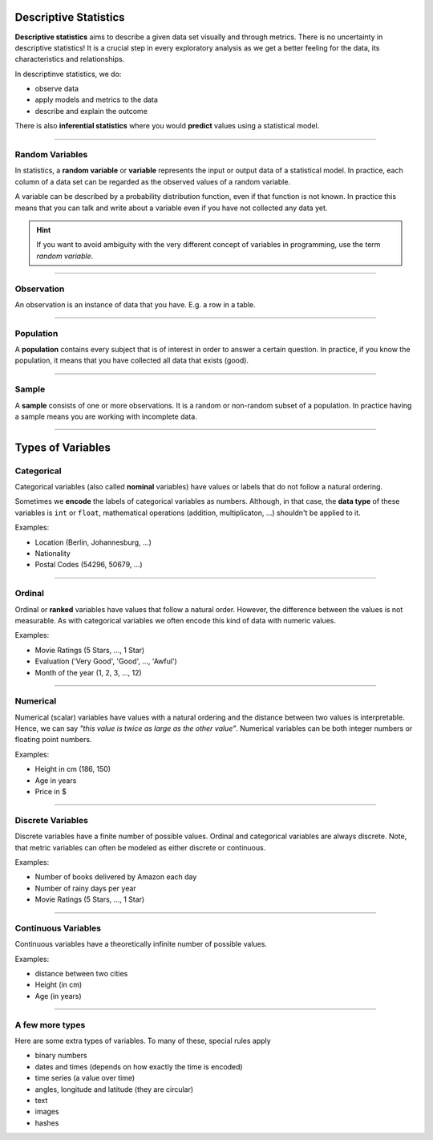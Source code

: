 Descriptive Statistics
======================

**Descriptive statistics** aims to describe a given data set visually and through
metrics. There is no uncertainty in descriptive statistics! It is a crucial step
in every exploratory analysis as we get a better feeling for the data, its characteristics
and relationships.

In descriptinve statistics, we do:

* observe data
* apply models and metrics to the data
* describe and explain the outcome

There is also **inferential statistics** where you would **predict** values using a statistical model.

----

Random Variables
----------------

In statistics, a **random variable** or **variable** represents the input or output data of a
statistical model.
In practice, each column of a data set can be regarded as the observed values of a
random variable.

A variable can be described by a probability distribution function, even if that function is not known.
In practice this means that you can talk and write about a variable even if you have not collected any data yet.

.. hint::

   If you want to avoid ambiguity with the very different concept of variables in programming, 
   use the term *random variable*.

----

Observation
-----------

An observation is an instance of data that you have.
E.g. a row in a table.

----

Population
----------

A **population** contains every subject that is of interest in order to answer a certain question.
In practice, if you know the population, it means that you have collected all data that exists (good).

----

Sample
------

A **sample** consists of one or more observations. 
It is a random or non-random subset of a population.
In practice having a sample means you are working with incomplete data.

----

Types of Variables
==================

Categorical
-----------

Categorical variables (also called **nominal** variables) have values or labels that do not follow a natural ordering.

Sometimes we **encode** the labels of categorical variables as numbers.
Although, in that case, the **data type** of these variables is ``int`` or ``float``, mathematical operations
(addition, multiplicaton, ...) shouldn't be applied to it.

Examples:

* Location (Berlin, Johannesburg, ...)
* Nationality
* Postal Codes (54296, 50679, ...)

----

Ordinal
-------

Ordinal or **ranked** variables have values that follow a natural order.
However, the difference between the values is not measurable.
As with categorical variables we often encode this kind of data with numeric values.

Examples:

* Movie Ratings (5 Stars, ..., 1 Star)
* Evaluation ('Very Good', 'Good', ..., 'Awful')
* Month of the year (1, 2, 3, ..., 12)

----

Numerical
---------

Numerical (scalar) variables have values with a natural ordering and the
distance between two values is interpretable.
Hence, we can say *"this value is twice as large as the other value"*.
Numerical variables can be both integer numbers or floating point numbers.

Examples:

* Height in cm (186, 150)
* Age in years
* Price in $

----

Discrete Variables
------------------

Discrete variables have a finite number of possible values.
Ordinal and categorical variables are always discrete.
Note, that metric variables can often be modeled as either discrete or continuous.

Examples:

* Number of books delivered by Amazon each day
* Number of rainy days per year
* Movie Ratings (5 Stars, ..., 1 Star)

----

Continuous Variables
--------------------

Continuous variables have a theoretically infinite number of possible values.

Examples:

* distance between two cities
* Height (in cm)
* Age (in years)

----

A few more types
----------------

Here are some extra types of variables. To many of these, special rules apply

* binary numbers
* dates and times (depends on how exactly the time is encoded)
* time series (a value over time)
* angles, longitude and latitude (they are circular)
* text
* images
* hashes
